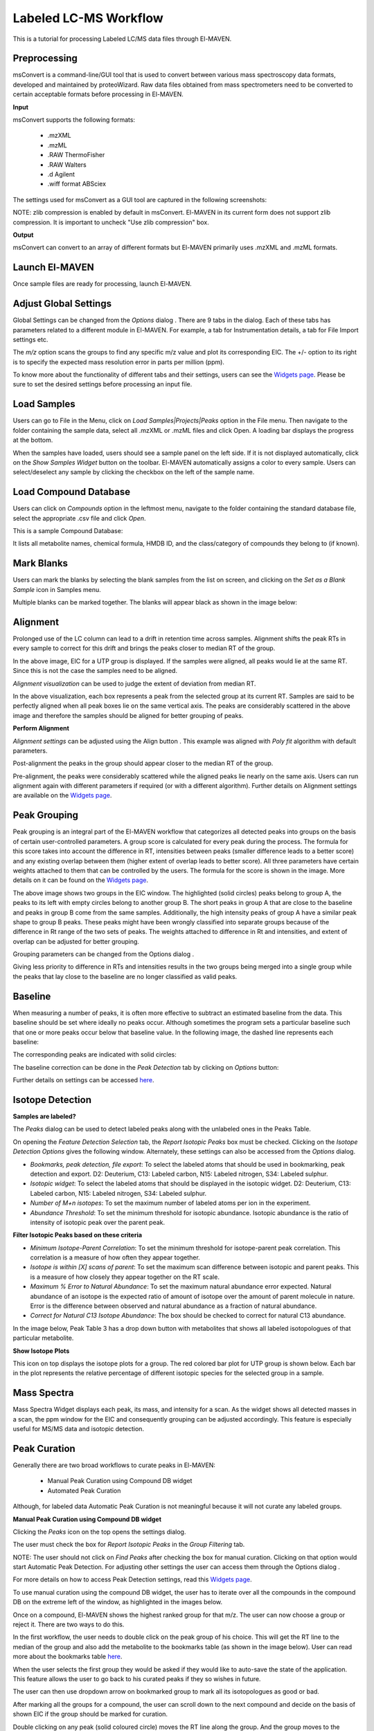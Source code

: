 Labeled LC-MS Workflow
======================

This is a tutorial for processing Labeled LC/MS data files through El-MAVEN.

.. All widget icons are referenced here

.. |options| image:: /image/Widget_1.png
.. |mark sample as blank| image:: /image/Widget_10.png
.. |show isotope plot| image:: /image/Widget_23.png
.. |show alignment visualisation| image:: /image/Widget_26.png
.. |align| image:: /image/Widget_25.png
.. |mass spectra widget| image:: /image/Widget_38.png
.. |peaks| image:: /image/Widget_29.png
.. |export to csv| image:: /image/Widget_36.png
.. |generate pdf| image:: /image/Widget_35.png
.. |export to json| image:: /image/Widget_37.png

.. |LLCMS01| image:: /image/LLCMS_1.png
.. |LLCMS02| image:: /image/LLCMS_2.png
.. |LLCMS03| image:: /image/LLCMS_3.png
.. |LLCMS04| image:: /image/LLCMS_4.png
.. |LLCMS05| image:: /image/LLCMS_5.png
.. |LLCMS06| image:: /image/LLCMS_6.png
.. |LLCMS07| image:: /image/LLCMS_7.png
.. |LLCMS08| image:: /image/LLCMS_8.png
.. |LLCMS09| image:: /image/LLCMS_9.png 
.. |LLCMS10| image:: /image/LLCMS_10.png
.. |LLCMS11| image:: /image/LLCMS_11.png
.. |LLCMS12| image:: /image/LLCMS_12.png
.. |LLCMS13| image:: /image/LLCMS_13.png
.. |LLCMS14| image:: /image/LLCMS_14.png
.. |LLCMS15| image:: /image/LLCMS_15.png
.. |LLCMS16| image:: /image/LLCMS_16.png
.. |LLCMS17| image:: /image/LLCMS_17.png
.. |LLCMS18| image:: /image/LLCMS_18.png
.. |LLCMS19| image:: /image/LLCMS_19.png
.. |LLCMS20| image:: /image/LLCMS_20.png 
.. |LLCMS21| image:: /image/LLCMS_21.png
.. |LLCMS22| image:: /image/LLCMS_22.png
.. |LLCMS23| image:: /image/LLCMS_23.png
.. |LLCMS24| image:: /image/LLCMS_24.png
.. |LLCMS25| image:: /image/LLCMS_25.png
.. |LLCMS26| image:: /image/LLCMS_26.png
.. |LLCMS27| image:: /image/LLCMS_27.png
.. |LLCMS28| image:: /image/LLCMS_28.png
.. |LLCMS29| image:: /image/LLCMS_29.png
.. |LLCMS30| image:: /image/LLCMS_30.png
.. |LLCMS31| image:: /image/LLCMS_31.png 
.. |LLCMS32| image:: /image/LLCMS_32.png
.. |LLCMS33| image:: /image/LLCMS_33.png
.. |LLCMS34| image:: /image/LLCMS_34.png
.. |LLCMS35| image:: /image/LLCMS_35.png
.. |LLCMS36| image:: /image/LLCMS_36.png
.. |LLCMS37| image:: /image/LLCMS_37.png
.. |LLCMS38| image:: /image/LLCMS_38.png
.. |LLCMS39| image:: /image/LLCMS_39.png
.. |LLCMS40| image:: /image/LLCMS_40.png
.. |LLCMS41| image:: /image/LLCMS_41.png
.. |LLCMS42| image:: /image/LLCMS_42.png 
.. |LLCMS43| image:: /image/LLCMS_43.png
.. |LLCMS44| image:: /image/LLCMS_44.png
.. |LLCMS45| image:: /image/LLCMS_45.png
.. |LLCMS46| image:: /image/LLCMS_46.png
.. |LLCMS47| image:: /image/LLCMS_47.png
.. |LLCMS48| image:: /image/LLCMS_48.png
.. |LLCMS49| image:: /image/LLCMS_49.png
.. |LLCMS50| image:: /image/LLCMS_50.png
.. |LLCMS51| image:: /image/LLCMS_51.png
.. |LLCMS52| image:: /image/LLCMS_52.png
.. |LLCMS53| image:: /image/LLCMS_53.png 
.. |LLCMS54| image:: /image/LLCMS_54.png
.. |LLCMS55| image:: /image/LLCMS_55.png

.. **Contents**

    * Preprocessing
    * Launch El-MAVEN
    * Adjust Global Settings
    * Load Samples
    * Load Compound Database
    * Mark Blanks
    * Alignment
    * Peak Grouping
    * Baseline
    * Mass Spectra
    * Peak Curation
    * Guidelines for Peak Picking
    * Export options

Preprocessing
-------------

msConvert is a command-line/GUI tool that is used to convert between various mass spectroscopy data formats, developed and maintained by proteoWizard. Raw data files obtained from mass spectrometers need to be converted to certain acceptable formats before processing in El-MAVEN.

**Input**

msConvert supports the following formats:

   * .mzXML
   * .mzML
   * .RAW ThermoFisher
   * .RAW Walters
   * .d Agilent
   * .wiff format ABSciex

The settings used for msConvert as a GUI tool are captured in the following screenshots: 

|LLCMS01|

NOTE: zlib compression is enabled by default in msConvert. El-MAVEN in its current form does not support zlib compression. It is important to uncheck "Use zlib compression" box.

**Output**

msConvert can convert to an array of different formats but El-MAVEN primarily uses .mzXML and .mzML formats.

Launch El-MAVEN
---------------

Once sample files are ready for processing, launch El-MAVEN. 

|LLCMS02|

Adjust Global Settings
----------------------

Global Settings can be changed from the *Options* dialog |options|. There are 9 tabs in the dialog. Each of these tabs has parameters related to a different module in El-MAVEN. For example, a tab for Instrumentation details, a tab for File Import settings etc.

|LLCMS03|

The *m/z* option scans the groups to find any specific m/z value and plot its corresponding EIC. The +/- option to its right is to specify the expected mass resolution error in parts per million (ppm).

|LLCMS04|

To know more about the functionality of different tabs and their settings, users can see the `Widgets page <https://github.com/ElucidataInc/El-MAVEN/wiki/Introduction-to-El-MAVEN-UI#2-global-settings>`_. Please be sure to set the desired settings before processing an input file.

Load Samples
------------

Users can go to File in the Menu, click on *Load Samples|Projects|Peaks* option in the File menu. Then navigate to the folder containing the sample data, select all .mzXML or .mzML files and click Open. A loading bar displays the progress at the bottom. 

|LLCMS05|

When the samples have loaded, users should see a sample panel on the left side. If it is not displayed automatically, click on the *Show Samples Widget* button on the toolbar. El-MAVEN automatically assigns a color to every sample. Users can select/deselect any sample by clicking the checkbox on the left of the sample name. 

|LLCMS06|

Load Compound Database
----------------------

Users can click on *Compounds* option in the leftmost menu, navigate to the folder containing the standard database file, select the appropriate .csv file and click *Open*. 

|LLCMS07|

This is a sample Compound Database: 

|LLCMS08|

It lists all metabolite names, chemical formula, HMDB ID, and the class/category of compounds they belong to (if known).

Mark Blanks
-----------

Users can mark the blanks by selecting the blank samples from the list on screen, and clicking on the *Set as a Blank Sample* icon |mark sample as blank| in Samples menu.

|LLCMS09|

Multiple blanks can be marked together. The blanks will appear black as shown in the image below: 

|LLCMS10|

Alignment
---------

Prolonged use of the LC column can lead to a drift in retention time across samples. Alignment shifts the peak RTs in every sample to correct for this drift and brings the peaks closer to median RT of the group.

|LLCMS11|

In the above image, EIC for a UTP group is displayed. If the samples were aligned, all peaks would lie at the same RT. Since this is not the case the samples need to be aligned.

*Alignment visualization* |show alignment visualisation| can be used to judge the extent of deviation from median RT. 

|LLCMS12|

In the above visualization, each box represents a peak from the selected group at its current RT. Samples are said to be perfectly aligned when all peak boxes lie on the same vertical axis. The peaks are considerably scattered in the above image and therefore the samples should be aligned for better grouping of peaks.

**Perform Alignment**

*Alignment settings* can be adjusted using the Align button |align|. This example was aligned with *Poly fit* algorithm with default parameters. 

|LLCMS13|

Post-alignment the peaks in the group should appear closer to the median RT of the group.

|LLCMS14|

|LLCMS15|

Pre-alignment, the peaks were considerably scattered while the aligned peaks lie nearly on the same axis. Users can run alignment again with different parameters if required (or with a different algorithm). Further details on Alignment settings are available on the `Widgets page <https://github.com/ElucidataInc/El-MAVEN/wiki/Introduction-to-El-MAVEN-UI#2-global-settings>`_.

Peak Grouping
-------------

Peak grouping is an integral part of the El-MAVEN workflow that categorizes all detected peaks into groups on the basis of certain user-controlled parameters. A group score is calculated for every peak during the process. The formula for this score takes into account the difference in RT, intensities between peaks (smaller difference leads to a better score) and any existing overlap between them (higher extent of overlap leads to better score). All three parameters have certain weights attached to them that can be controlled by the users. The formula for the score is shown in the image. More details on it can be found on the `Widgets page <https://github.com/ElucidataInc/El-MAVEN/wiki/Introduction-to-El-MAVEN-UI#2-global-settings>`_.

|LLCMS16|

|LLCMS17|

The above image shows two groups in the EIC window. The highlighted (solid circles) peaks belong to group A, the peaks to its left with empty circles belong to another group B. The short peaks in group A that are close to the baseline and peaks in group B come from the same samples. Additionally, the high intensity peaks of group A have a similar peak shape to group B peaks. These peaks might have been wrongly classified into separate groups because of the difference in Rt range of the two sets of peaks. The weights attached to difference in Rt and intensities, and extent of overlap can be adjusted for better grouping.

Grouping parameters can be changed from the Options dialog |options|.

|LLCMS18|

|LLCMS19|

Giving less priority to difference in RTs and intensities results in the two groups being merged into a single  group while the peaks that lay close to the baseline are no longer classified as valid peaks.

.. Screenshots 17 and 19 regarding the grouping of sarcosine are from the old documentation. Peak grouping was not replicated successfully hence the screenshots were re-used.

Baseline
--------

When measuring a number of peaks, it is often more effective to subtract an estimated baseline from the data. This baseline should be set where ideally no peaks occur. Although sometimes the program sets a particular baseline such that one or more peaks occur below that baseline value. In the following image, the dashed line represents each baseline:

|LLCMS20|

The corresponding peaks are indicated with solid circles: 

|LLCMS21|

The baseline correction can be done in the *Peak Detection* tab by clicking on *Options* button: 

|LLCMS22|

Further details on settings can be accessed `here <https://github.com/ElucidataInc/El-MAVEN/wiki/Introduction-to-El-MAVEN-UI#peak-detection>`_.

Isotope Detection
-----------------

**Samples are labeled?**

The *Peaks* dialog |peaks| can be used to detect labeled peaks along with the unlabeled ones in the Peaks Table. 

|LLCMS23|

On opening the *Feature Detection Selection* tab, the *Report Isotopic Peaks* box must be checked. Clicking on the *Isotope Detection Options* gives the following window. Alternately, these settings can also be accessed from the *Options* dialog. 

|LLCMS24|

* *Bookmarks, peak detection, file export*: To select the labeled atoms that should be used in bookmarking, peak detection and export. D2: Deuterium, C13: Labeled carbon, N15: Labeled nitrogen, S34: Labeled sulphur.

* *Isotopic widget*: To select the labeled atoms that should be displayed in the isotopic widget. D2: Deuterium, C13: Labeled carbon, N15: Labeled nitrogen, S34: Labeled sulphur.

* *Number of M+n isotopes*: To set the maximum number of labeled atoms per ion in the experiment.

* *Abundance Threshold*: To set the minimum threshold for isotopic abundance. Isotopic abundance is the ratio of intensity of isotopic peak over the parent peak.

**Filter Isotopic Peaks based on these criteria**

* *Minimum Isotope-Parent Correlation*: To set the minimum threshold for isotope-parent peak correlation. This correlation is a measure of how often they appear together.

* *Isotope is within [X] scans of parent*: To set the maximum scan difference between isotopic and parent peaks. This is a measure of how closely they appear together on the RT scale.

* *Maximum % Error to Natural Abundance*: To set the maximum natural abundance error expected. Natural abundance of an isotope is the expected ratio of amount of isotope over the amount of parent molecule in nature. Error is the difference between observed and natural abundance as a fraction of natural abundance.

* *Correct for Natural C13 Isotope Abundance*: The box should be checked to correct for natural C13 abundance.

In the image below, Peak Table 3 has a drop down button with metabolites that shows all labeled isotopologues of that particular metabolite.

|LLCMS25|

|LLCMS26|

|LLCMS27| 

**Show Isotope Plots**

This icon |show isotope plot| on top displays the isotope plots for a group. The red colored bar plot for UTP group is shown below. Each bar in the plot represents the relative percentage of different isotopic species for the selected group in a sample.

|LLCMS28| 

Mass Spectra
------------

Mass Spectra Widget |mass spectra widget| displays each peak, its mass, and intensity for a scan. As the widget shows all detected masses in a scan, the ppm window for the EIC and consequently grouping can be adjusted accordingly. This feature is especially useful for MS/MS data and isotopic detection. 

|LLCMS29|

Peak Curation
-------------

Generally there are two broad workflows to curate peaks in El-MAVEN:

   * Manual Peak Curation using Compound DB widget

   * Automated Peak Curation

Although, for labeled data Automatic Peak Curation is not meaningful because it will not curate any labeled groups.

**Manual Peak Curation using Compound DB widget**

Clicking the *Peaks* icon |peaks| on the top opens the settings dialog.

|LLCMS30|

The user must check the box for *Report Isotopic Peaks* in the *Group Filtering* tab.

NOTE: The user should not click on *Find Peaks* after checking the box for manual curation. Clicking on that option would start Automatic Peak Detection. For adjusting other settings the user can access them through the Options |options| dialog .

For more details on how to access Peak Detection settings, read this `Widgets page <https://github.com/ElucidataInc/ElMaven/wiki/Introduction-to-ElMaven-UI#peak-detection>`_.

To use manual curation using the compound DB widget, the user has to iterate over all the compounds in the compound DB on the extreme left of the window, as highlighted in the images below. 

|LLCMS31|

|LLCMS32|

Once on a compound, El-MAVEN shows the highest ranked group for that m/z. The user can now choose a group or reject it. There are two ways to do this.

In the first workflow, the user needs to double click on the peak group of his choice. This will get the RT line to the median of the group and also add the metabolite to the bookmarks table (as shown in the image below). User can read more about the bookmarks table `here <https://github.com/ElucidataInc/ElMaven/wiki/Introduction-to-ElMaven-UI#5-eic-window>`_.

|LLCMS33|

|LLCMS34|

When the user selects the first group they would be asked if they would like to auto-save the state of the application. This feature allows the user to go back to his curated peaks if they so wishes in future. 

|LLCMS35|

The user can then use dropdown arrow on bookmarked group to mark all its isotopologues as good or bad. 

|LLCMS36|

After marking all the groups for a compound, the user can scroll down to the next compound and decide on the basis of shown EIC if the group should be marked for curation. 

|LLCMS37|

Double clicking on any peak (solid coloured circle) moves the RT line along the group. And the group moves to the bookmark table. 

|LLCMS38|

Qualifying peaks as good or bad is explained in the next section.

Guidelines for Peak Picking
---------------------------

* A peak’s width and shape are two very crucial things to look at while classifying a peak as good or bad. The peak’s shape should have a Gaussian distribution and width should not be spread across a wide range of RT. 

|LLCMS39|

* Peak Intensities for a group are plotted as bar plots for all the samples. These bar plots have heights relative to the other samples.Thus, for a good peak the intensities should be high. 

|LLCMS40|

* Intensity Barplot heights should be higher for all the samples than Blank samples, as shown above. We use intensities of Blank samples to set our group baseline. Blank intensities are used to calibrate intensity values across zero concentration.

* A good peak should have standards with varying intensity in a particular fashion (increasing or decreasing).

* Quality Control (QC) samples give us information about the quality of the data, i.e., it assesses reproducibility and software performance. Samples whose intensities and concentrations are already known are used as QCs to determine if the instrument are working as expected. Values (and scales) can be calibrated using QCs.

* If peak groups of a particular metabolite are separated apart (not aligned well) then we should use stringent alignment parameters to overcome this problem.

* For a particular metabolite, let’s say if it has n number of groups, then the group which is much closer to the above guidelines should be selected as good peak. Multiple groups can also be selected in case of ambiguity (if RT information is not provided).

**A good peak would look similar to the following peaks:**

|LLCMS41|

|LLCMS42|

|LLCMS43|

   * Gaussian shape
   * Perfect grouping, narrow RT
   * Good sample intensities
   * Low blank intensities
   * QCs look good
   * An observable trend in intensity bars of standards, as well as samples.

**Some examples of bad peaks are given below:**

   * The peaks have a good Gaussian shape. But the blank intensity bars are high. All the sample intensity bars are shorter or roughly equal to the blank intensities, implying the peaks are most likely noise.

|LLCMS44|

   * The intensity levels are low relatively. The peaks are spread over a long range of RTs. They have poor shape, poor grouping and lie close to noise. If the signal to noise ratio was improved, this peak would probably not be detected. 

|LLCMS45|

   * In the following image, many sample intensities are missing from the intensities bar plots. Peaks do not have a Gaussian shape, nor good grouping. These peaks are probably noise which have been wrongly annotated. 

|LLCMS46|

   * This is a noisy group. There are no discrete peaks visible in the image. The X-axis is crowded with noise. The peak shape is sharp, triangular, or line-like; not Gaussian. The intensity levels are high, but so are noise levels. 

|LLCMS47|

 More examples of noisy peaks:

|LLCMS48|

|LLCMS49|

   * The peaks don’t have a Gaussian shape, and are also noisy. The intensity values are very low. 

   * For low intensity groups like this, the peak characteristics can be determined by zooming in. 

|LLCMS50|

 The mouse can be used to select the area of the peak as shown below 

|LLCMS51|

 On zooming, it will be easy to make a decision on peak quality 

|LLCMS52|

NOTE: The user can mark any ambiguous peaks as good, and can review all such peaks later in the process.

Export
------

There are multiple export options available for storing marked peak data. Users can either generate a PDF report to save the EIC for every metabolite, export data for a particular group in .csv format, or export the EICs to a Json file as shown below. 

|LLCMS53|

Users can select *All, Good, Bad or Selected* peaks to export. 

|LLCMS54|

The *Export Groups to CSV* option |export to csv| lets the user save the 'good'/'bad' labels along with the peak table. Users also have the option to filter out rows that have a certain label while exporting the table.

*Generate PDF Report* option |generate pdf| saves all EICs with their corresponding bar plots in a PDF file.

*Export EICs to Json* option |export to json| exports all EICs to a Json file.

Another option is to export the peak data in .mzroll format that can be directly loaded into El-MAVEN by clicking on the Load *Samples|Projects|Peaks* option in the File menu. For this, go to the File option in the menu bar, and click on '*Save Project*'.

|LLCMS55|

